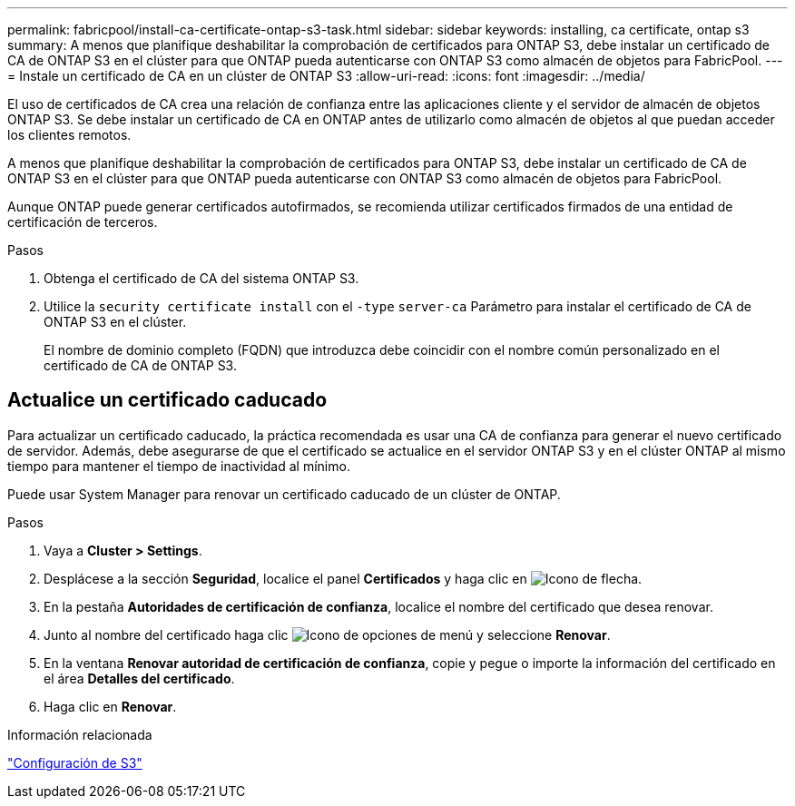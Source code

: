 ---
permalink: fabricpool/install-ca-certificate-ontap-s3-task.html 
sidebar: sidebar 
keywords: installing, ca certificate, ontap s3 
summary: A menos que planifique deshabilitar la comprobación de certificados para ONTAP S3, debe instalar un certificado de CA de ONTAP S3 en el clúster para que ONTAP pueda autenticarse con ONTAP S3 como almacén de objetos para FabricPool. 
---
= Instale un certificado de CA en un clúster de ONTAP S3
:allow-uri-read: 
:icons: font
:imagesdir: ../media/


[role="lead"]
El uso de certificados de CA crea una relación de confianza entre las aplicaciones cliente y el servidor de almacén de objetos ONTAP S3. Se debe instalar un certificado de CA en ONTAP antes de utilizarlo como almacén de objetos al que puedan acceder los clientes remotos.

A menos que planifique deshabilitar la comprobación de certificados para ONTAP S3, debe instalar un certificado de CA de ONTAP S3 en el clúster para que ONTAP pueda autenticarse con ONTAP S3 como almacén de objetos para FabricPool.

Aunque ONTAP puede generar certificados autofirmados, se recomienda utilizar certificados firmados de una entidad de certificación de terceros.

.Pasos
. Obtenga el certificado de CA del sistema ONTAP S3.
. Utilice la `security certificate install` con el `-type` `server-ca` Parámetro para instalar el certificado de CA de ONTAP S3 en el clúster.
+
El nombre de dominio completo (FQDN) que introduzca debe coincidir con el nombre común personalizado en el certificado de CA de ONTAP S3.





== Actualice un certificado caducado

Para actualizar un certificado caducado, la práctica recomendada es usar una CA de confianza para generar el nuevo certificado de servidor. Además, debe asegurarse de que el certificado se actualice en el servidor ONTAP S3 y en el clúster ONTAP al mismo tiempo para mantener el tiempo de inactividad al mínimo.

Puede usar System Manager para renovar un certificado caducado de un clúster de ONTAP.

.Pasos
. Vaya a *Cluster > Settings*.
. Desplácese a la sección *Seguridad*, localice el panel *Certificados* y haga clic en image:icon_arrow.gif["Icono de flecha"].
. En la pestaña *Autoridades de certificación de confianza*, localice el nombre del certificado que desea renovar.
. Junto al nombre del certificado haga clic image:icon_kabob.gif["Icono de opciones de menú"] y seleccione *Renovar*.
. En la ventana *Renovar autoridad de certificación de confianza*, copie y pegue o importe la información del certificado en el área *Detalles del certificado*.
. Haga clic en *Renovar*.


.Información relacionada
link:../s3-config/index.html["Configuración de S3"]
